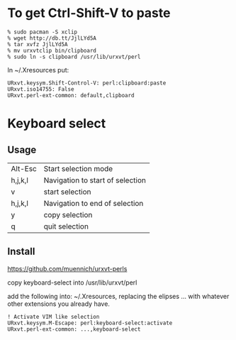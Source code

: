 * To get Ctrl-Shift-V to paste

#+BEGIN_SRC 
% sudo pacman -S xclip
% wget http://db.tt/JjlLYd5A
% tar xvfz JjlLYd5A
% mv urxvtclip bin/clipboard
% sudo ln -s clipboard /usr/lib/urxvt/perl
#+END_SRC

In ~/.Xresources put:

#+BEGIN_SRC 
URxvt.keysym.Shift-Control-V: perl:clipboard:paste
URxvt.iso14755: False
URxvt.perl-ext-common: default,clipboard
#+END_SRC


* Keyboard select
** Usage

| Alt-Esc | Start selection mode             |
| h,j,k,l | Navigation to start of selection |
| v       | start selection                  |
| h,j,k,l | Navigation to end of selection   |
| y       | copy selection                   |
| q       | quit selection                   |

** Install
https://github.com/muennich/urxvt-perls

copy keyboard-select into /usr/lib/urxvt/perl

add the following into: ~/.Xresources, replacing the elipses ... with
whatever other extensions you already have.

#+BEGIN_SRC 
! Activate VIM like selection
URxvt.keysym.M-Escape: perl:keyboard-select:activate
URxvt.perl-ext-common: ...,keyboard-select
#+END_SRC


